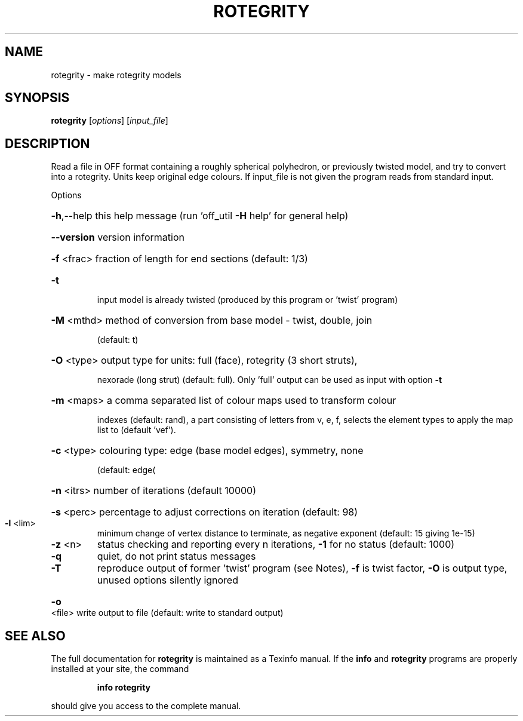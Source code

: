 .\" DO NOT MODIFY THIS FILE!  It was generated by help2man
.TH ROTEGRITY  "1" " " "rotegrity Antiprism 0.25.1 - http://www.antiprism.com" "User Commands"
.SH NAME
rotegrity - make rotegrity models
.SH SYNOPSIS
.B rotegrity
[\fI\,options\/\fR] [\fI\,input_file\/\fR]
.SH DESCRIPTION
Read a file in OFF format containing a roughly spherical polyhedron, or
previously twisted model, and try to convert into a rotegrity. Units
keep original edge colours. If input_file is not given the program reads
from standard input.
.PP
Options
.HP
\fB\-h\fR,\-\-help this help message (run 'off_util \fB\-H\fR help' for general help)
.HP
\fB\-\-version\fR version information
.HP
\fB\-f\fR <frac> fraction of length for end sections (default: 1/3)
.TP
\fB\-t\fR
input model is already twisted (produced by this program or
\&'twist' program)
.HP
\fB\-M\fR <mthd> method of conversion from base model \- twist, double, join
.IP
(default: t)
.HP
\fB\-O\fR <type> output type for units: full (face), rotegrity (3 short struts),
.IP
nexorade (long strut) (default: full). Only 'full' output can
be used as input with option \fB\-t\fR
.HP
\fB\-m\fR <maps> a comma separated list of colour maps used to transform colour
.IP
indexes (default: rand), a part consisting of letters from
v, e, f, selects the element types to apply the map list to
(default 'vef').
.HP
\fB\-c\fR <type> colouring type: edge (base model edges), symmetry, none
.IP
(default: edge(
.HP
\fB\-n\fR <itrs> number of iterations (default 10000)
.HP
\fB\-s\fR <perc> percentage to adjust corrections on iteration (default: 98)
.TP
\fB\-l\fR <lim>
minimum change of vertex distance to terminate, as negative
exponent (default: 15 giving 1e\-15)
.TP
\fB\-z\fR <n>
status checking and reporting every n iterations, \fB\-1\fR for no
status (default: 1000)
.TP
\fB\-q\fR
quiet, do not print status messages
.TP
\fB\-T\fR
reproduce output of former 'twist' program (see Notes), \fB\-f\fR is
twist factor, \fB\-O\fR is output type, unused options silently ignored
.HP
\fB\-o\fR <file> write output to file (default: write to standard output)
.SH "SEE ALSO"
The full documentation for
.B rotegrity
is maintained as a Texinfo manual.  If the
.B info
and
.B rotegrity
programs are properly installed at your site, the command
.IP
.B info rotegrity
.PP
should give you access to the complete manual.
